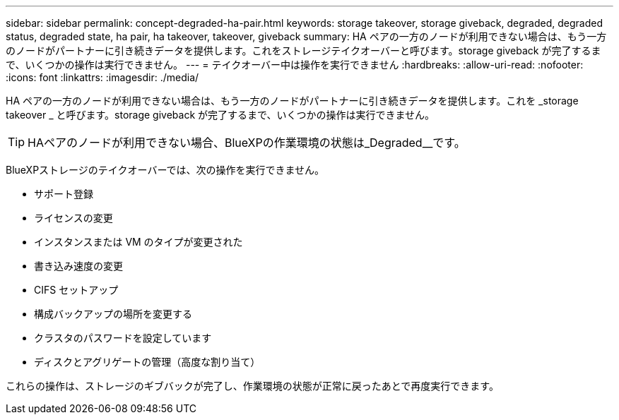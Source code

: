 ---
sidebar: sidebar 
permalink: concept-degraded-ha-pair.html 
keywords: storage takeover, storage giveback, degraded, degraded status, degraded state, ha pair, ha takeover, takeover, giveback 
summary: HA ペアの一方のノードが利用できない場合は、もう一方のノードがパートナーに引き続きデータを提供します。これをストレージテイクオーバーと呼びます。storage giveback が完了するまで、いくつかの操作は実行できません。 
---
= テイクオーバー中は操作を実行できません
:hardbreaks:
:allow-uri-read: 
:nofooter: 
:icons: font
:linkattrs: 
:imagesdir: ./media/


[role="lead"]
HA ペアの一方のノードが利用できない場合は、もう一方のノードがパートナーに引き続きデータを提供します。これを _storage takeover _ と呼びます。storage giveback が完了するまで、いくつかの操作は実行できません。


TIP: HAペアのノードが利用できない場合、BlueXPの作業環境の状態は_Degraded__です。

BlueXPストレージのテイクオーバーでは、次の操作を実行できません。

* サポート登録
* ライセンスの変更
* インスタンスまたは VM のタイプが変更された
* 書き込み速度の変更
* CIFS セットアップ
* 構成バックアップの場所を変更する
* クラスタのパスワードを設定しています
* ディスクとアグリゲートの管理（高度な割り当て）


これらの操作は、ストレージのギブバックが完了し、作業環境の状態が正常に戻ったあとで再度実行できます。
